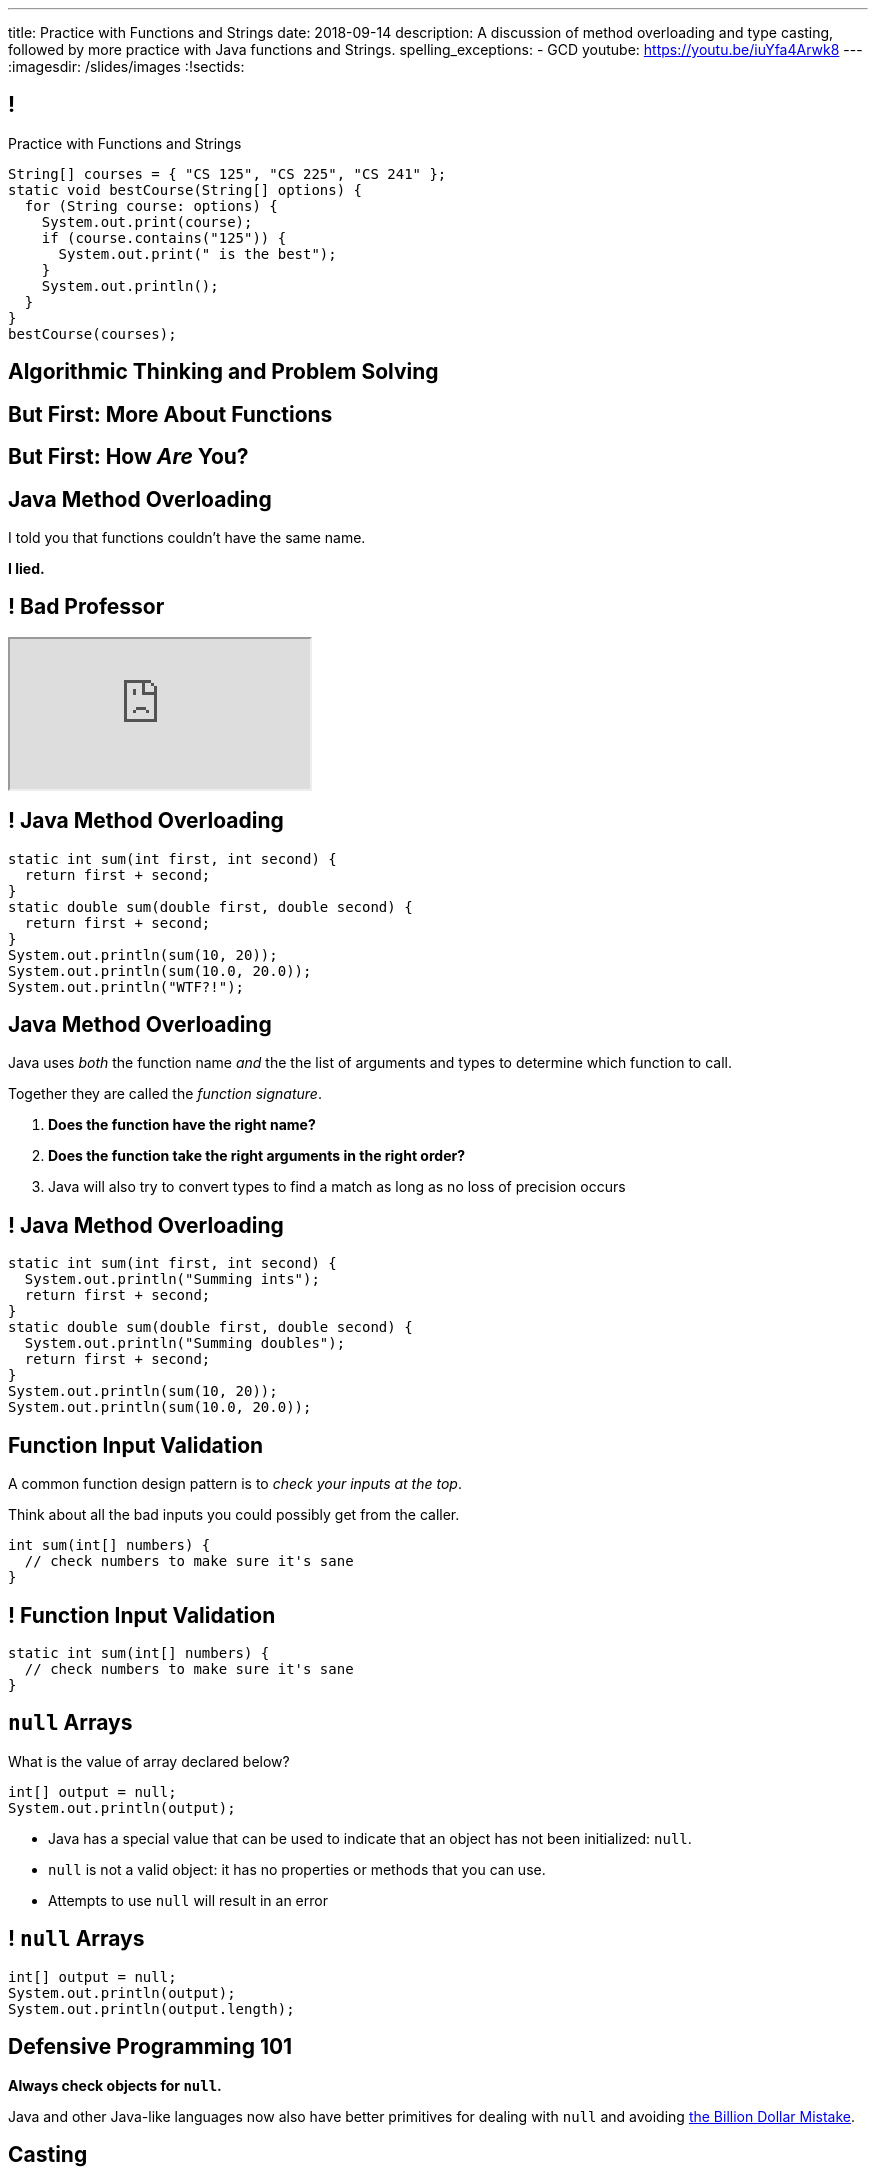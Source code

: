 ---
title: Practice with Functions and Strings
date: 2018-09-14
description:
  A discussion of method overloading and type casting, followed by more practice
  with Java functions and Strings.
spelling_exceptions:
  - GCD
youtube: https://youtu.be/iuYfa4Arwk8
---
:imagesdir: /slides/images
:!sectids:

[[tEtREXcdwvLNenEEApUWWxYcIyInPqrh]]
== !

[.janini.small]
--
++++
<div class="message">Practice with Functions and Strings</div>
++++
....
String[] courses = { "CS 125", "CS 225", "CS 241" };
static void bestCourse(String[] options) {
  for (String course: options) {
    System.out.print(course);
    if (course.contains("125")) {
      System.out.print(" is the best");
    }
    System.out.println();
  }
}
bestCourse(courses);
....
--

[[QXeDdtoIJghFLWgVVxlLDTyJGYnfkMyM]]
[.oneword]
== Algorithmic Thinking and Problem Solving

[[BujyetipnNDrtCDwOkrBiiTJbXjxHwVu]]
[.oneword]
== But First: More About Functions

[[JCBOUZUKUWSRGZEDXOKZVEPQBNWADGRD]]
[.oneword]
== But First: How _Are_ You?

[[WYGKDMJrYLPMExMvDrlPcHvhJXJULrdT]]
== Java Method Overloading

[.lead]
//
I told you that functions couldn't have the same name.

[.s]
--
*I lied.*
--

[[iJVMrRgNoMDSQndAuhyBGsxwipXUxmyY]]
== ! Bad Professor

++++
<div class="embed-responsive embed-responsive-4by3">
  <iframe class="full embed-responsive-item" src="https://www.usnews.com/education/blogs/professors-guide/2010/01/06/10-warning-signs-of-a-bad-professor"></iframe>
</div>
++++

[[wswjWrauPrlUigRkLcyzcewZsvsCXVAL]]
== ! Java Method Overloading

[.janini.small]
....
static int sum(int first, int second) {
  return first + second;
}
static double sum(double first, double second) {
  return first + second;
}
System.out.println(sum(10, 20));
System.out.println(sum(10.0, 20.0));
System.out.println("WTF?!");
....

[[hMOkqKTcxmOlCMscnAhDrISCCrbmuKSA]]
== Java Method Overloading

[.lead]
//
Java uses _both_ the function name _and_ the the list of arguments and types to
determine which function to call.

Together they are called the _function signature_.

[.s]
//
. *Does the function have the right name?*
//
. *Does the function take the right arguments in the right order?*
//
. Java will also try to convert types to find a match as long as no loss of
precision occurs

[[gSVpdvguUsItuviFdwvmyPOhnMVwlErX]]
== ! Java Method Overloading

[.janini.small]
....
static int sum(int first, int second) {
  System.out.println("Summing ints");
  return first + second;
}
static double sum(double first, double second) {
  System.out.println("Summing doubles");
  return first + second;
}
System.out.println(sum(10, 20));
System.out.println(sum(10.0, 20.0));
....

[[uHxLfZRUUSeKHKZXVkQEndWETbAOgXOj]]
== Function Input Validation

[.lead]
//
A common function design pattern is to _check your inputs at the top_.

Think about all the bad inputs you could possibly get from the caller.

[source,java]
----
int sum(int[] numbers) {
  // check numbers to make sure it's sane
}
----

[[IvXkDdLRgNBLsSBPsbafXVMWXMQbkIQF]]
== ! Function Input Validation

[.janini.small]
....
static int sum(int[] numbers) {
  // check numbers to make sure it's sane
}
....

[[yBXWpiIYZpCTIiwedPUiflmeXRDXXbyM]]
== `null` Arrays

[.lead]
//
What is the value of array declared below?

[source,java]
----
int[] output = null;
System.out.println(output);
----

[.s]
//
* Java has a special value that can be used to indicate that an object has not
been initialized: `null`.
//
* `null` is not a valid object: it has no properties or methods that you can
use.
//
* Attempts to use `null` will result in an error

[[EaGRLETbzDaduqdILxVMZGtholIVxhZu]]
== ! `null` Arrays

[.janini]
....
int[] output = null;
System.out.println(output);
System.out.println(output.length);
....

[[MtRsCbMHmLhOLCCaHMlzRjbUaAvypYeW]]
[.oneword]
== Defensive Programming 101

[.lead]
//
*Always check objects for `null`.*

Java and other Java-like languages now also have better primitives for dealing
with `null` and avoiding
//
https://kotlinlang.org/docs/reference/null-safety.html[the Billion Dollar
Mistake].

[[HltJmohVAiSOVkbDyMDvVSxVeYTnaQmt]]
== Casting

[.lead]
//
If you want to _force_ Java to convert a variable from one type to another you
can try applying a _cast_.

[source,java]
----
int i = 10;
double d = i; // This works since no information is lost
i = d; // This does not work since we'd have to throw out the fraction
i = (int) d; // But we can force Java to do it
----

[[bcsEuCBErjgIjQHaKvcOzsFASZdTIemI]]
== ! Casting

[.janini.small]
....
int i = 10;
double d = i; // This works since no information is lost
i = d; // This does not work...
i = (int) d; // ...but we can force Java to do it
....

[[bFVBvhmjufzGfxvxxruaPuBSduFKcJlu]]
[.oneword]
== Let's Solve Some Problems!

[[EDTZMRFNRRZFQZYYRWOPMGMNQFDXONJQ]]
== String Reverse

[.lead]
//
Given a `String`, return it in reverse order.

*First, what is our algorithm?*
//
I can think of at least three ways to do this...

[.s]
//
. Examine each character in the input `String`
//
. Put it in the right place in the output `String`

[[CTLBHVPUNNQVONERMCWGDEIBZODITFTE]]
== ! String Reverse

[.janini.small]
....
static String reverse(String input) {
}
....

[[OEzuTpurwrhHSauViYyTwSIyybNxVVVz]]
== ! Read The Documentation

++++
<div class="embed-responsive embed-responsive-4by3">
  <iframe class="full embed-responsive-item" src="https://docs.oracle.com/javase/10/docs/api/java/lang/String.html"></iframe>
</div>
++++

[[agRjmuPXNFgsskQjpuMryxBeLimsaExA]]
== Testing

[.lead]
//
Test cases are an indispensable part of modern software development.

[.s]
//
* To perform a simple test, pick a input that you know the answer to and check
that your function returns the expected value.
//
* Try to pick cases that are hard and where you might not get the right
answer&mdash;we call these _corner cases_.

[[JDBSSZFWWKMHOMENMWDYPTBBJVRGQKPE]]
== String Search

[.lead]
//
Given a `String` containing multiple words, determine if it contains a
particular word

*First, what is our algorithm?*

[.s]
//
. Split the input `String` into multiple words, which requires picking a
_delimiter_.
//
. Examine each word in the resulting array and see if it is equal to the word
that we are searching for

[[GEEIIXJOAUTKBKIZWJRYZQWLMPJZGLTE]]
== String Equality

[.lead]
//
How do we determine if two Strings are equal?

[[GEPTREEJPWADYBAZNEPDMYZPUJJBYLOX]]
== ! String Equality

[.janini.small]
....
// Java is a bit confusing here
String one = "new";
String two = "new";
System.out.println(one == two);
String three = new String("new");
String four = new String("new");
System.out.println(three == four);
....

[[FXDTAFSPMWKHEJYHWWSUPDQADTGRBLXH]]
== Object Equality

[.lead]
//
Strings in Java are _objects_.
//
**Never test object equality using `==`!**

Instead, using the `.equals` method.

[[RPESPTVOTZVOXQQKKFJGKVBZHIMCNEPZ]]
== ! String Equality

[.janini.small]
....
// Java is a bit confusing here
String one = "new";
String two = "new";
System.out.println(one.equals(two));
String three = new String("new");
String four = new String("new");
System.out.println(three.equals(four));
....

[[UTSKXSDAVZMHRSUISNYGGKYBWPCKFEYZ]]
== ! String Search

[.janini.small]
....
static boolean search(String input, String toSearch) {
}
....

[[JZQHVFHGRFDQWLTDJZTDTICJXJJSDEUA]]
== Announcements

* Office hours for
//
link:/MP/1/[MP1] continue
//
link:/info/syllabus/#calendar[today] in Siebel 0403.
//
* Weekend office hours will be at similar times to last week and posted today.
//
* A reminder: you can make up Q0, Q1 and Q2 this week through _Saturday_ in the
CBTF.
//
*But this is it for these late quizzes.*
//
* We're working on getting the lecture videos captioned&mdash;once that's done,
they'll be posted online.

// vim: ts=2:sw=2:et
